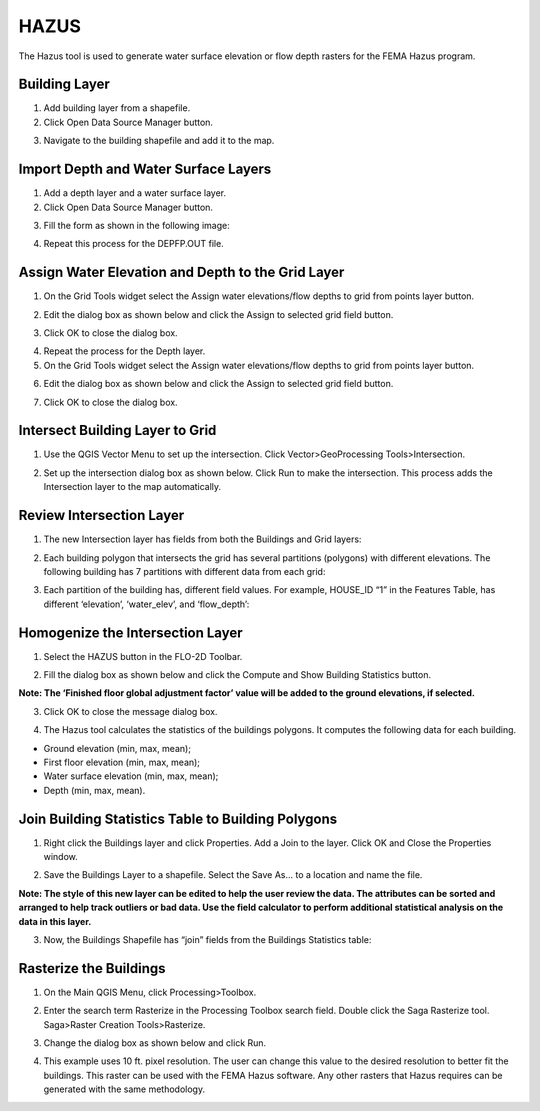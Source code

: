 HAZUS
==========

The Hazus tool is used to generate water surface elevation or flow depth
rasters for the FEMA Hazus program.

.. image:: ../../img/Buttons/hazustool.png

Building Layer
--------------

1. Add building
   layer from a shapefile.

2. Click Open
   Data Source Manager button.

.. image:: ../../img/Hazus-Tool/hazustool30.png

3. Navigate to
   the building shapefile and add it to the map.

.. image:: ../../img/Hazus-Tool/hazustool2.png


Import Depth and Water Surface Layers
--------------------------------------

1. Add a depth
   layer and a water surface layer.

2. Click Open
   Data Source Manager button.

.. image:: ../../img/Hazus-Tool/hazustool30.png

3. Fill the form as shown in
   the following image:

.. image:: ../../img/Hazus-Tool/hazustool29.png

4. Repeat this process
   for the DEPFP.OUT file.

Assign Water Elevation and Depth to the Grid Layer
--------------------------------------------------


1. On the Grid Tools widget select
   the Assign water elevations/flow depths to grid from points layer button.

.. image:: ../../img/Hazus-Tool/hazustool6.png

2. Edit the dialog box as
   shown below and click the Assign to selected grid field button.

.. image:: ../../img/Hazus-Tool/hazustool7.png

3. Click OK to
   close the dialog box.

.. image:: ../../img/Hazus-Tool/hazustool8.png

4. Repeat the process
   for the Depth layer.

5. On the Grid Tools
   widget select the Assign water elevations/flow depths to grid from points layer button.

.. image:: ../../img/Hazus-Tool/hazustool6.png
   

6. Edit the dialog box as
   shown below and click the Assign to selected grid field button.

.. image:: ../../img/Hazus-Tool/hazustool9.png


7. Click OK to
   close the dialog box.

.. image:: ../../img/Hazus-Tool/hazustool8.png


Intersect Building Layer to Grid
--------------------------------

1. Use the QGIS Vector
   Menu to set up the intersection. Click Vector>\ GeoProcessing Tools>\ Intersection.

.. image:: ../../img/Hazus-Tool/hazustool10.png

   
2. Set up the intersection dialog
   box as shown below. Click Run to make the intersection. This process adds the Intersection layer to the map automatically.

.. image:: ../../img/Hazus-Tool/hazustool11.png


Review Intersection Layer
-------------------------

1. The new Intersection layer
   has fields from both the Buildings and Grid layers:

.. image:: ../../img/Hazus-Tool/hazustool12.png


2. Each building polygon that intersects
   the grid has several partitions (polygons) with different elevations.
   The following building has 7 partitions with different data from each grid:

.. image:: ../../img/Hazus-Tool/hazustool13.jpeg
   

3. Each partition of the building has,
   different field values. For example, HOUSE_ID “1” in the Features Table,
   has different ‘elevation’, ‘water_elev’, and ‘flow_depth’:

.. image:: ../../img/Hazus-Tool/hazustool14.png
  

Homogenize the Intersection Layer
----------------------------------

1. Select the HAZUS
   button in the FLO-2D Toolbar.

.. image:: ../../img/Hazus-Tool/hazustool15.png


2. Fill the dialog box as
   shown below and click the Compute and Show Building Statistics button.

.. image:: ../../img/Hazus-Tool/hazustool16.png

**Note: The ‘Finished floor global adjustment factor’ value will be added
to the ground elevations, if selected.**

3. Click OK to close
   the message dialog box.

.. image:: ../../img/Hazus-Tool/hazustool17.png


4. The Hazus tool calculates the
   statistics of the buildings polygons. It computes the following data for each building.

-  Ground elevation (min, max, mean);

-  First floor elevation (min, max, mean);

-  Water surface elevation (min, max, mean);

-  Depth (min, max, mean).

.. image:: ../../img/Hazus-Tool/hazustool18.png


.. image:: ../../img/Hazus-Tool/hazustool19.png


Join Building Statistics Table to Building Polygons
---------------------------------------------------

1. Right click the Buildings
   layer and click Properties. Add a Join to the layer. Click OK and Close the Properties window.

.. image:: ../../img/Hazus-Tool/hazustool20.png
 

.. image:: ../../img/Hazus-Tool/hazustool21.png


2. Save the Buildings Layer to a
   shapefile. Select the Save As… to a location and name the file.


**Note: The style of this new layer can be edited to help the user review
the data. The attributes can be sorted and arranged to help track
outliers or bad data. Use the field calculator to perform additional
statistical analysis on the data in this layer.**

.. image:: ../../img/Hazus-Tool/hazustool22.png


.. image:: ../../img/Hazus-Tool/hazustool23.png


3. Now, the Buildings Shapefile
   has “join” fields from the Buildings Statistics table:

.. image:: ../../img/Hazus-Tool/hazustool24.png


Rasterize the Buildings
-----------------------

1. On the Main QGIS Menu,
   click Processing>\ Toolbox.

.. image:: ../../img/Hazus-Tool/hazustool25.png


2. Enter the search term Rasterize
   in the Processing Toolbox search field. Double click the Saga Rasterize tool. Saga>Raster Creation Tools>Rasterize.

.. image:: ../../img/Hazus-Tool/hazustool26.png


3. Change the dialog
   box as shown below and click Run.

.. image:: ../../img/Hazus-Tool/hazustool27.png


4. This example uses 10 ft. pixel resolution.
   The user can change this value to the desired resolution to better fit the buildings.
   This raster can be used with the FEMA Hazus software. Any other rasters that Hazus
   requires can be generated with the same methodology.

.. image:: ../../img/Hazus-Tool/hazustool28.png